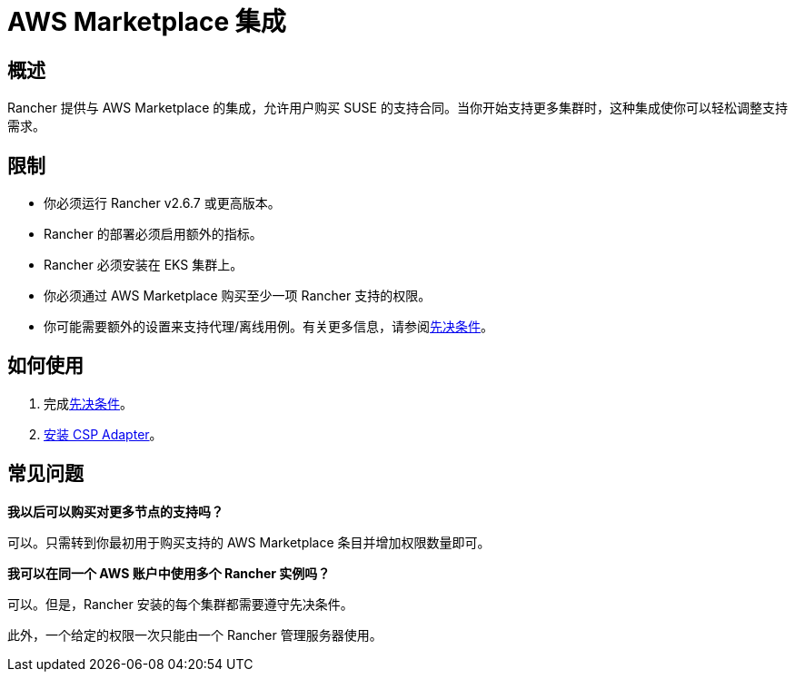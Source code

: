 = AWS Marketplace 集成

== 概述

Rancher 提供与 AWS Marketplace 的集成，允许用户购买 SUSE 的支持合同。当你开始支持更多集群时，这种集成使你可以轻松调整支持需求。

== 限制

* 你必须运行 Rancher v2.6.7 或更高版本。
* Rancher 的部署必须启用额外的指标。
* Rancher 必须安装在 EKS 集群上。
* 你必须通过 AWS Marketplace 购买至少一项 Rancher 支持的权限。
* 你可能需要额外的设置来支持代理/离线用例。有关更多信息，请参阅xref:installation-and-upgrade/hosted-kubernetes/cloud-marketplace/aws/adapter-requirements.adoc[先决条件]。

== 如何使用

. 完成xref:installation-and-upgrade/hosted-kubernetes/cloud-marketplace/aws/adapter-requirements.adoc[先决条件]。
. xref:installation-and-upgrade/hosted-kubernetes/cloud-marketplace/aws/install-adapter.adoc[安装 CSP Adapter]。

== 常见问题

*我以后可以购买对更多节点的支持吗？*

可以。只需转到你最初用于购买支持的 AWS Marketplace 条目并增加权限数量即可。

*我可以在同一个 AWS 账户中使用多个 Rancher 实例吗？*

可以。但是，Rancher 安装的每个集群都需要遵守先决条件。

此外，一个给定的权限一次只能由一个 Rancher 管理服务器使用。
